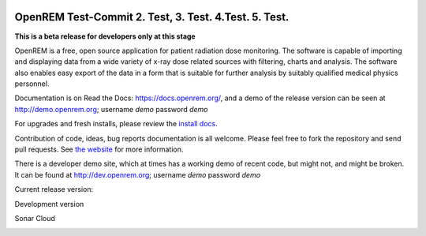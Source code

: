 .. image:: https://bytebucket.org/openrem/openrem/raw/develop/docs/openrem0105.png
    :width: 105px
    :align: right
    :height: 105px
    :alt: OpenREM logo

#######
OpenREM Test-Commit 2. Test, 3. Test. 4.Test. 5. Test.
#######

**This is a beta release for developers only at this stage**

OpenREM is a free, open source application for patient radiation dose monitoring. The software is capable of importing and
displaying data from a wide variety of x-ray dose related sources with filtering, charts and analysis. The software also
enables easy export of the data in a form that is suitable for further analysis by suitably qualified medical physics
personnel.

Documentation is on Read the Docs: https://docs.openrem.org/, and a demo of the release version can be seen at
http://demo.openrem.org; username `demo` password `demo`

For upgrades and fresh installs, please review the
`install docs <https://docs.openrem.org/en/1.0.0b2-docs/installation.html>`_.

Contribution of code, ideas, bug reports documentation is all welcome.
Please feel free to fork the repository and send pull requests. See
`the website <https://openrem.org/getinvolved>`_ for more information.

There is a developer demo site, which at times has a working demo of recent code, but might not, and
might be broken. It can be found at http://dev.openrem.org; username `demo` password `demo`

Current release version:

.. image:: https://img.shields.io/pypi/v/openrem.svg?
    :target: https://badge.fury.io/py/openrem

.. image:: https://img.shields.io/pypi/pyversions/openrem.svg?
    :target: https://badge.fury.io/py/openrem

.. image:: https://img.shields.io/badge/License-GPLv3-blue.svg?
   :target: https://bitbucket.org/openrem/openrem/raw/develop/LICENSE

Development version

.. image:: https://img.shields.io/badge/python-3.8%20%7C%203.9%20%7C%203.10-blue

.. image:: https://img.shields.io/bitbucket/issues/openrem/openrem.svg?
    :target: https://bitbucket.org/openrem/openrem/issues?status=new&status=open

.. image:: https://img.shields.io/bitbucket/pipelines/openrem/openrem/develop
    :target: https://bitbucket.org/openrem/openrem/addon/pipelines/home

.. image:: https://coveralls.io/repos/bitbucket/openrem/openrem/badge.svg?branch=develop
    :target: https://coveralls.io/bitbucket/openrem/openrem?branch=develop

.. image:: https://app.codacy.com/project/badge/Grade/9a3ead1299da41f99bf6d701d72e0363
    :target: https://www.codacy.com/bb/openrem/openrem/dashboard

.. image:: https://app.codacy.com/project/badge/Coverage/9a3ead1299da41f99bf6d701d72e0363
    :target: https://www.codacy.com/bb/openrem/openrem/dashboard

Sonar Cloud

.. image:: https://sonarcloud.io/api/project_badges/measure?project=openrem_openrem&metric=coverage
    :target: https://sonarcloud.io/dashboard?id=openrem_openrem

.. image:: https://sonarcloud.io/api/project_badges/measure?project=openrem_openrem&metric=sqale_rating
    :target: https://sonarcloud.io/dashboard?id=openrem_openrem

.. image:: https://sonarcloud.io/api/project_badges/measure?project=openrem_openrem&metric=alert_status
    :target: https://sonarcloud.io/dashboard?id=openrem_openrem

.. image:: https://sonarcloud.io/api/project_badges/measure?project=openrem_openrem&metric=reliability_rating
    :target: https://sonarcloud.io/dashboard?id=openrem_openrem

.. image:: https://sonarcloud.io/api/project_badges/measure?project=openrem_openrem&metric=security_rating
    :target: https://sonarcloud.io/dashboard?id=openrem_openrem
